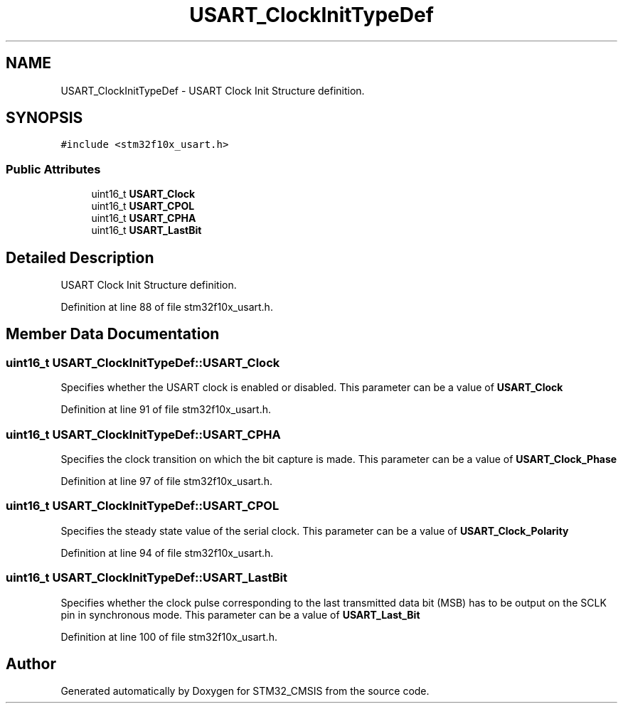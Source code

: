 .TH "USART_ClockInitTypeDef" 3 "Sun Apr 16 2017" "STM32_CMSIS" \" -*- nroff -*-
.ad l
.nh
.SH NAME
USART_ClockInitTypeDef \- USART Clock Init Structure definition\&.  

.SH SYNOPSIS
.br
.PP
.PP
\fC#include <stm32f10x_usart\&.h>\fP
.SS "Public Attributes"

.in +1c
.ti -1c
.RI "uint16_t \fBUSART_Clock\fP"
.br
.ti -1c
.RI "uint16_t \fBUSART_CPOL\fP"
.br
.ti -1c
.RI "uint16_t \fBUSART_CPHA\fP"
.br
.ti -1c
.RI "uint16_t \fBUSART_LastBit\fP"
.br
.in -1c
.SH "Detailed Description"
.PP 
USART Clock Init Structure definition\&. 
.PP
Definition at line 88 of file stm32f10x_usart\&.h\&.
.SH "Member Data Documentation"
.PP 
.SS "uint16_t USART_ClockInitTypeDef::USART_Clock"
Specifies whether the USART clock is enabled or disabled\&. This parameter can be a value of \fBUSART_Clock\fP 
.PP
Definition at line 91 of file stm32f10x_usart\&.h\&.
.SS "uint16_t USART_ClockInitTypeDef::USART_CPHA"
Specifies the clock transition on which the bit capture is made\&. This parameter can be a value of \fBUSART_Clock_Phase\fP 
.PP
Definition at line 97 of file stm32f10x_usart\&.h\&.
.SS "uint16_t USART_ClockInitTypeDef::USART_CPOL"
Specifies the steady state value of the serial clock\&. This parameter can be a value of \fBUSART_Clock_Polarity\fP 
.PP
Definition at line 94 of file stm32f10x_usart\&.h\&.
.SS "uint16_t USART_ClockInitTypeDef::USART_LastBit"
Specifies whether the clock pulse corresponding to the last transmitted data bit (MSB) has to be output on the SCLK pin in synchronous mode\&. This parameter can be a value of \fBUSART_Last_Bit\fP 
.PP
Definition at line 100 of file stm32f10x_usart\&.h\&.

.SH "Author"
.PP 
Generated automatically by Doxygen for STM32_CMSIS from the source code\&.
